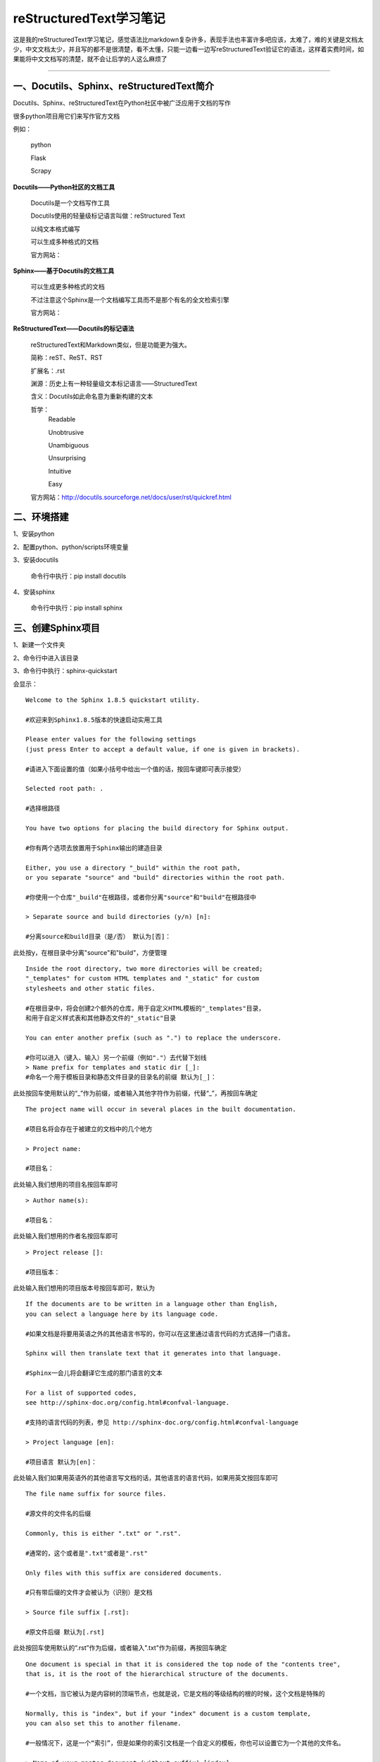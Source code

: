 reStructuredText学习笔记
==============================

这是我的reStructuredText学习笔记，感觉语法比markdown复杂许多，表现手法也丰富许多吧应该，太难了，难的关键是文档太少，中文文档太少，并且写的都不是很清楚，看不太懂，只能一边看一边写reStructuredText验证它的语法，这样着实费时间，如果能将中文文档写的清楚，就不会让后学的人这么麻烦了

--------------------------------------------------------------------------------------------------------------------------------------------------------------------------------------------------------------------------------------------------------------------------------------------------------------------------------------------------------------------------------------------------------

**一、Docutils、Sphinx、reStructuredText简介**
#############################################################

Docutils、Sphinx、reStructuredText在Python社区中被广泛应用于文档的写作

很多python项目用它们来写作官方文档

例如：

    python

    Flask

    Scrapy

| **Docutils——Python社区的文档工具**

    Docutils是一个文档写作工具

    Docutils使用的轻量级标记语言叫做：reStructured Text
    
    以纯文本格式编写
    
    可以生成多种格式的文档
    
    官方网站：

| **Sphinx——基于Docutils的文档工具**

    可以生成更多种格式的文档

    不过注意这个Sphinx是一个文档编写工具而不是那个有名的全文检索引擎
    
    官方网站：

| **ReStructuredText——Docutils的标记语法**

    reStructuredText和Markdown类似，但是功能更为强大。

    简称：reST、ReST、RST

    扩展名：.rst

    渊源：历史上有一种轻量级文本标记语言——StructuredText

    含义：Docutils如此命名意为重新构建的文本

    哲学：
        Readable

        Unobtrusive

        Unambiguous

        Unsurprising

        Intuitive
        
        Easy

    官方网站：http://docutils.sourceforge.net/docs/user/rst/quickref.html

**二、环境搭建**
##################################################

1、安装python

2、配置python、python/scripts环境变量

3、安装docutils

    命令行中执行：pip install docutils

4、安装sphinx

    命令行中执行：pip install sphinx

**三、创建Sphinx项目**
##################################################

1、新建一个文件夹

2、命令行中进入该目录

3、命令行中执行：sphinx-quickstart

会显示：

::

    Welcome to the Sphinx 1.8.5 quickstart utility.
    
    #欢迎来到Sphinx1.8.5版本的快速启动实用工具

    Please enter values for the following settings 
    (just press Enter to accept a default value, if one is given in brackets).
    
    #请进入下面设置的值（如果小括号中给出一个值的话，按回车键即可表示接受）

    Selected root path: .
    
    #选择根路径

    You have two options for placing the build directory for Sphinx output.
    
    #你有两个选项去放置用于Sphinx输出的建造目录
    
    Either, you use a directory "_build" within the root path, 
    or you separate "source" and "build" directories within the root path.
    
    #你使用一个仓库"_build"在根路径，或者你分离"source"和"build"在根路径中

    > Separate source and build directories (y/n) [n]:
    
    #分离source和build目录（是/否） 默认为[否]：

此处按y，在根目录中分离"source"和"build"，方便管理

::

    Inside the root directory, two more directories will be created; 
    "_templates" for custom HTML templates and "_static" for custom 
    stylesheets and other static files.
    
    #在根目录中，将会创建2个额外的仓库，用于自定义HTML模板的"_templates"目录，
    和用于自定义样式表和其他静态文件的"_static"目录
    
    You can enter another prefix (such as ".") to replace the underscore.
    
    #你可以进入（键入、输入）另一个前缀（例如"."）去代替下划线
    > Name prefix for templates and static dir [_]:
    #命名一个用于模板目录和静态文件目录的目录名的前缀 默认为[_]：

此处按回车使用默认的“_”作为前缀，或者输入其他字符作为前缀，代替“_”，再按回车确定

::

    The project name will occur in several places in the built documentation.
    
    #项目名将会存在于被建立的文档中的几个地方
    
    > Project name:
    
    #项目名：

此处输入我们想用的项目名按回车即可

::

    > Author name(s):

    #项目名：

此处输入我们想用的作者名按回车即可

::

    > Project release []:

    #项目版本：

此处输入我们想用的项目版本号按回车即可，默认为

::

    If the documents are to be written in a language other than English, 
    you can select a language here by its language code.
    
    #如果文档是将要用英语之外的其他语言书写的，你可以在这里通过语言代码的方式选择一门语言。
    
    Sphinx will then translate text that it generates into that language.
    
    #Sphinx一会儿将会翻译它生成的那门语言的文本
    
    For a list of supported codes, 
    see http://sphinx-doc.org/config.html#confval-language.
    
    #支持的语言代码的列表，参见 http://sphinx-doc.org/config.html#confval-language
    
    > Project language [en]:
    
    #项目语言 默认为[en]：

此处输入我们如果用英语外的其他语言写文档的话，其他语言的语言代码，如果用英文按回车即可

::

    The file name suffix for source files.
    
    #源文件的文件名的后缀
    
    Commonly, this is either ".txt" or ".rst".
    
    #通常的，这个或者是".txt"或者是".rst"
    
    Only files with this suffix are considered documents.
    
    #只有带后缀的文件才会被认为（识别）是文档
    
    > Source file suffix [.rst]:
    
    #原文件后缀 默认为[.rst]

此处按回车使用默认的“.rst”作为后缀，或者输入".txt"作为前缀，再按回车确定

::

    One document is special in that it is considered the top node of the "contents tree", 
    that is, it is the root of the hierarchical structure of the documents.
    
    #一个文档，当它被认为是内容树的顶端节点，也就是说，它是文档的等级结构的根的时候，这个文档是特殊的
    
    Normally, this is "index", but if your "index" document is a custom template, 
    you can also set this to another filename.
    
    #一般情况下，这是一个“索引”，但是如果你的索引文档是一个自定义的模板，你也可以设置它为一个其他的文件名。
    
    > Name of your master document (without suffix) [index]:
    
    #你的主文档的名字（没有后缀） 默认为[index]

此处为主文档的名字，按回车使用默认的[index]主文档的名字，或者自定义一个文档名字

::

    Indicate which of the following Sphinx extensions should be enabled:
    
    #标明以下那个Sphinx扩展为可以使用的
    
    > autodoc: automatically insert docstrings from modules (y/n) [n]:
    
    #autodoc扩展：从module（模块）中自动的插入docstring
    （python自带的用于在注视中辅助显示模块信息的模块） （是/否） 默认为[否]

    > doctest: automatically test code snippets in doctest blocks (y/n) [n]:
    
    #doctest扩展：自动的测试代码片段在doctest（python自带的用于文档测试的模块）的块中 （是/否） 默认为[否]

    > intersphinx: link between Sphinx documentation of different 
    projects (y/n) [n]:
    
    #intersphinx扩展：在Sphinx文档记录和其他的项目之间建立链接 （是/否） 默认为[否]

    > todo: write "todo" entries that can be shown or hidden on build (y/n) [n]:
    
    #todo扩展：写可以被显示或隐藏在build上的todo入口 （是/否） 默认为[否]

    > coverage: checks for documentation coverage (y/n) [n]:
    
    #coverage扩展：为文档的coverage进行检查 （是/否） 默认为[否]

    > imgmath: include math, rendered as PNG or SVG images (y/n) [n]:
    
    #imgmath扩展：包括数学，以PNG或SVG图像的方式表达 （是/否） 默认为[否]

    > mathjax: include math, rendered in the browser by MathJax (y/n) [n]:
    
    #mathjax扩展： （是/否） 默认为[否]

    > ifconfig: conditional inclusion of content based on config 
    values (y/n) [n]:
    
    #ifconfig扩展： （是/否） 默认为[否]

    > viewcode: include links to the source code of documented 
    Python objects (y/n) [n]:
    
    #viewcode扩展： （是/否） 默认为[否]

    > githubpages: create .nojekyll file to publish the 
    document on GitHub pages (y/n) [n]:
    
    #githubpages扩展：创建.nojekyll文件去发布文档在GitHub页面上 （是/否） 默认为[否]

    A Makefile and a Windows command file can be generated 
    for you so that you only have to run e.g. 'make html' 
    instead of invoking sphinx-build directly.
    
    #一个Makefile和一个Windows命令文件可以为你生成从而你只需要运行，
    例如：'make html'，代替直接引用sphinx-build

    > Create Makefile? (y/n) [y]:
    
    #创建Makefile （是/否） 默认为[是]

    > Create Windows command file? (y/n) [y]:
    
    #创建Windows命令文件 （是/否） 默认为[是]

以上，由于对ReStructuredText不够了解，不知道说的什么意思，全部按默认执行了

::

    Creating file .\source\conf.py.
    Creating file .\source\index.rst.
    Creating file .\Makefile.
    Creating file .\make.bat.

    #

    Finished: An initial directory structure has been created.

    #

    You should now populate your master file 
    .\source\index.rst and create other documentation source files.
    Use the Makefile to build the docs, like so: 
    make builder where "builder" is one of the supported builders, 
    e.g. html, latex or linkcheck.

    #

4、命令行执行：make.bat html

会显示：

::

    Running Sphinx v1.8.5
    making output directory...
    building [mo]: targets for 0 po files that are out of date
    building [html]: targets for 1 source files that are out of date
    updating environment: 1 added, 0 changed, 0 removed
    reading sources... [100%] index
    looking for now-outdated files... none found
    pickling environment... done
    checking consistency... done
    preparing documents... done
    writing output... [100%] index
    generating indices... genindex
    writing additional pages... search
    copying static files... done
    copying extra files... done
    dumping search index in English (code: en) ... done
    dumping object inventory... done
    build succeeded.

    The HTML pages are in build\html.

说明转换html通过，会在该目录build目录下生成相应的html文件
我们进入目录下的build/html，使用浏览器打开index.html，查看页面效果

可以使用：

    make.bat html    #生成html格式的文档
    make html        #生成html格式的文档
    make.bat latex   #生成tex格式的文档
    make latex       #生成tex格式的文档

等命令输出rst文档

提示：
如果页面中文显示乱码，则有可能是因为index.rst是ANSI编码的，改用utf-8格式即可
注意rst文件编写如果不符合规则，make.bat的时候会提示报错信息，按照报错信息修改对应文件的对应行即可

**四、ReStructuredText语法**
##################################################

**内联元素/行内样式/行内元素/内联标记(inline element）**
^^^^^^^^^^^^^^^^^^^^^^^^^^^^^^^^^^^^^^^^^^^^^^^^^^^^^^^^^^^^^^^^^^^^^

**1、斜体:**
'''''''''''''''''''''''''''''''''''''''''''''''''''

单星号前后包围的是斜体

例如：

.. code::

    *这是斜体的样例*

会输出为：

*这是斜体的样例*

**2、粗体:**
'''''''''''''''''''''''''''''''''''''''''''''''''''

双星号前后包围的是粗体

例如：

.. code::

    **这是粗体的样例**

会输出为：

**这是粗体的样例**

**3、行内引用/行内代码块(inline literal):**
''''''''''''''''''''''''''''''''''''''''''''''''''''''''''''''

2个单引号前后包围的是行内引用、行内代码块

通常显示为等宽文本

例如：

.. code::

    ``这是行内引用、行内代码块的样例``

会输出为：

``这是行内引用、行内代码块的样例``

**4、反转义符：**
'''''''''''''''''''''''''''''''''''''''''''''''''''

``\``

相当于反转义作用

reStructuredText可以利用反斜杠使符号成为普通符号，而不会被认为是reStructuredText语法符号而解析渲染

.. code::

    \*\*这不会是粗体\*\*

    \*这不会是斜体\*

会输出为：

\*\*这不会是粗体\*\*

\*这不会是斜体\*

消除空格：使用 \_ (脱字符和空格)代替空格作为分隔符，可以消除空格。

**5、链接：**
'''''''''''''''''''''''''''''''''''''''''''''''''''

（1）独立链接：
~~~~~~~~~~~~~~~~~~~~~~~~~~~~~~~~~~~~~~~~~~~~~~~~~~~

reStructuredText会将网址、邮箱地址识别出来，自动转换为链接形式

例如：

.. code::

    https://github.com/DenathN

会输出为：

https://github.com/DenathN


（2）命名链接：
~~~~~~~~~~~~~~~~~~~~~~~~~~~~~~~~~~~~~~~~~~~~~~~~~~~

例如：

.. code::

    DenathN的GitHub主页_

    .. _DenathN的GitHub主页: https://github.com/DenathN

会输出为：

DenathN的GitHub主页_

.. _DenathN的GitHub主页: https://github.com/DenathN

如果想在命名链接后面继续写文本，可以加个转义符，然后接文本

例如：

.. code::

    DenathN的GitHub主页_\此处为继续写的文本

    .. _DenathN的GitHub主页: https://github.com/DenathN

会输出为：

DenathN的GitHub主页_\此处为继续写的文本

.. _DenathN的GitHub主页: https://github.com/DenathN

（3）指定链接
~~~~~~~~~~~~~~~~~~~~~~~~~~~~~~~~~~~~~~~~~~~~~~~~~~~

A sentence with links to `Wikipedia`_ and the `Linux kernel archive`_.

.. _Wikipedia: https://www.wikipedia.org/
.. _Linux kernel archive: https://www.kernel.org/

（4）匿名链接
~~~~~~~~~~~~~~~~~~~~~~~~~~~~~~~~~~~~~~~~~~~~~~~~~~~

Another sentence with an `anonymous link to the Python website`__.

__ https://www.python.org/

（5）我的版本为什么就不好用呢
~~~~~~~~~~~~~~~~~~~~~~~~~~~~~~~~~~~~~~~~~~~~~~~~~~~

.. code::

    指定链接

    一个句子带有链接到`维基百科`_和`linux内核`_

    .. _维基百科: https://www.wikipedia.org/
    .. _linux内核: https://www.kernel.org/

    匿名链接

    一个句子带有`python官网`__ 匿名链接

    __ https://www.python.org/

.. code::

    指定链接和匿名链接用重字符`\``括起来，而不是用引号``(')``括起来  `
    内联标记需要注意的地方：
        内联标记不能相互嵌套：**比如粗体中尝试嵌套*我想把这句话变成斜体*这样是不会嵌套斜体的**
        内联标记和内联标记中的文本之间不能有空格间隔，``* 此处是文本*`` 这样是不行的，会显示为* 此处是文本*
        当然，这些限制在未来版本可能会被改善

**6、图片：**
'''''''''''''''''''''''''''''''''''''''''''''''''''

例如：

.. code::

    .. image:: https://avatars2.githubusercontent.com/u/40689539?s=400&u=22ad43459c953bdd0a873b072231afdb82ca2881&v=4
        :height: 100px
        :width: 100px
        :alt: funny cat picture
        :align: center

会输出

.. image:: https://avatars2.githubusercontent.com/u/40689539?s=400&u=22ad43459c953bdd0a873b072231afdb82ca2881&v=4
    :height: 100px
    :width: 100px
    :alt: funny cat picture
    :align: center





**块元素**
^^^^^^^^^^^^^^^^^^^^^^^^^^^^^^^^^^^^^^^^^^^^^^^^^^^

**1、代码块：**
'''''''''''''''''''''''''''''''''''''''''''''''''''

可以使用无编程语言的代码块

例如：

.. code:: 

    if this is a paragraph of code,
    but no one knows which programming language it is 

可以指定支持高亮的编程语言的代码块

例如：

.. code:: python

    #例如这是一个python代码的代码块
    from bs4 import BeautifulSoup

**2、分割线、分隔线：**
'''''''''''''''''''''''''''''''''''''''''''''''''''

例如：

.. code::

    ----

会输出

----


**3、标题**
'''''''''''''''''''''''''''''''''''''''''''''''''''

标题=上标题线、标题内容、下标题线

下标题线要大于等于标题内容的长度

上标题线可以省略，下标题线不可以省略
    
标题分6个等级，从1级到6级，标题显示出来的大小尺寸递减

可以使用以下符号作为标题线表示标题：

.. code::

    =
    -
    #
    ^
    '
    ~
    +
    *
    _
    \
    :
    "
    <
    >

reStructuredText标题解析、识别原理：
    reStructuredText并不规定哪种符号用来表示哪种标题
    
    但是同一篇文章中，不同等级的标题肯定用不同的符号表示，才不会造成混淆，导致解析错误，你说对吧
    
    当使用不同的符号表示标题的时候，reStructuredText会自动根据标题符号首次出现的顺序，分析出本篇文章的作者是使用哪一种符号表示哪一种标题
    
    并在后面的内容中依据此规则识别标题等级

reStructuredText推荐：
    
    文章开头使用1级标题作为本篇文章的主标题
    
    文章开头使用2级标题作为本篇文章的副标题
    
    文章正文中一般使用3~6级标题即可（如果3~6级不够，则也可使用2级标题，但1级标题只能作为文章唯一的主标题，出现在文章开头）


好吧，Denath习惯性的使用：

.. code::

    =作为主标题
    -作为副标题
    #作为一级标题
    ^作为二级标题
    '作为三级标题
    ~作为四级标题
    +作为五级标题
    *作为六级标题

**4、段落**
'''''''''''''''''''''''''''''''''''''''''''''''''''

段落是被空行分割的文字片段，左侧必须对齐，没有空格或者有相同多的空格

同一段落的行是左对齐的

左侧有空格会被视为缩进，缩进的段落被视为引用（引文）

同python一样，用相同缩进的方式表示处在同一个级别

例如：

.. code::

    这是第1段

    这是第2段

会输出为：

这是第1段

这是第2段

**5、无序列表/符号列表（Bullet list）：**
'''''''''''''''''''''''''''''''''''''''''''''''''''''''''''

列表前后要空一行

可以使用以下符号加空格来表示：

``-``

``*``

``+``

例如：

.. code::

    - 第1条
        - 第1条的第1条
            - 第1条的第1条的第1条
                - 第1条的第1条的第1条的第1条
                    - 第1条的第1条的第1条的第1条的第1条
    - 第2条
    - 第3条

会输出为：

- 第1条
    - 第1条的第1条
        - 第1条的第1条的第1条
            - 第1条的第1条的第1条的第1条
                - 第1条的第1条的第1条的第1条的第1条
- 第2条
- 第3条

**6、有序列表/顺序列表/枚举列表（Enumerated list）：**
''''''''''''''''''''''''''''''''''''''''''''''''''''''''''''''''''''''''

列表前后要空一行

可以使用以下符号配合特定格式来表示：

``阿拉伯数字: 1, 2, 3, ... (无上限)``

``大写字母: A-Z``

``小写字母: a-z``

``大写罗马数字: I, II, III, IV, ..., MMMMCMXCIX (4999)``

``小写罗马数字: i, ii, iii, iv, ..., mmmmcmxcix (4999)``

特定格式为：

``.后缀: 1. A. a. I. i.``

``()包起来: (1) (A) (a) (I) (i)``

``)后缀: 1) A) a) I) i)``

用#配合特定格式替代可自动编号

例如：

.. code::

    1. 第1条
        1. 第1条的第1条
            1. 第1条的第1条的第1条
                1. 第1条的第1条的第1条的第1条
                    1. 第1条的第1条的第1条的第1条的第1条
    2. 第2条
    #. 第3条

会输出为：

1. 第1条
    1. 第1条的第1条
        1. 第1条的第1条的第1条
            1. 第1条的第1条的第1条的第1条
                1. 第1条的第1条的第1条的第1条的第1条
2. 第2条
#. 第3条

**7、表格：**
'''''''''''''''''''''''''''''''''''''''''''''''''''

=====  =====  ======
   Inputs     Output
------------  ------
  A      B    A or B
=====  =====  ======
False  False  False
True   False  True
False  True   True
True   True   True
=====  =====  ======



=======  =======
aaaaaa   111111
bbbbb    2222222
cccc     3
aaaaaa   111111
bbbbb    2222222
cccc     3
=======  =======




















空行

可以使用Line Blocks增加空行，使单独一行中只有一个 | 符号即可 （前后都要有空行，因为它也是一个 块元素）

只要没有空行，不管换多少次行，都会处理为一行。 建议您将每行的内容控制在50个汉字或者100个字母之内， 尽量在标点符号处手动换行，以增加源文件的可读性。




**五、其他**
##################################################

更多其他标记，请参考文档
